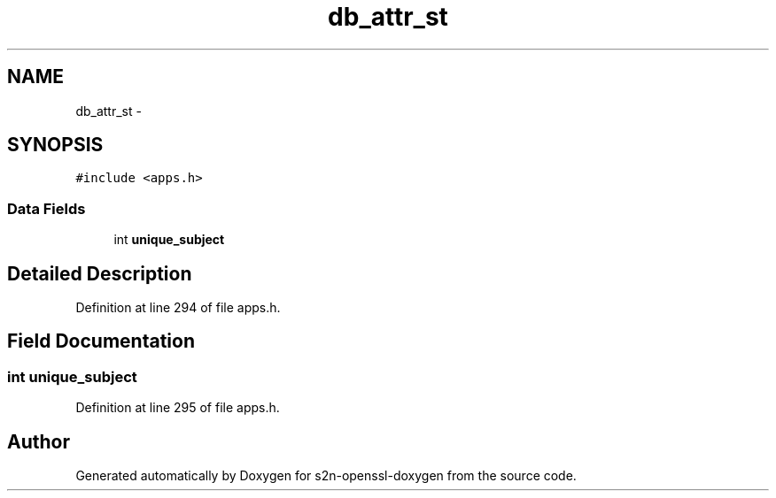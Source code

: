 .TH "db_attr_st" 3 "Thu Jun 30 2016" "s2n-openssl-doxygen" \" -*- nroff -*-
.ad l
.nh
.SH NAME
db_attr_st \- 
.SH SYNOPSIS
.br
.PP
.PP
\fC#include <apps\&.h>\fP
.SS "Data Fields"

.in +1c
.ti -1c
.RI "int \fBunique_subject\fP"
.br
.in -1c
.SH "Detailed Description"
.PP 
Definition at line 294 of file apps\&.h\&.
.SH "Field Documentation"
.PP 
.SS "int unique_subject"

.PP
Definition at line 295 of file apps\&.h\&.

.SH "Author"
.PP 
Generated automatically by Doxygen for s2n-openssl-doxygen from the source code\&.
